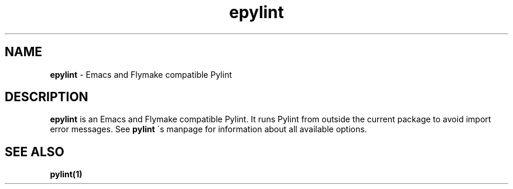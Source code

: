 .TH epylint 1 "2010-12-15" epylint
.SH NAME
.B epylint
\- Emacs and Flymake compatible Pylint

.SH DESCRIPTION
.B epylint
is an Emacs and Flymake compatible Pylint. It runs Pylint from outside the
current package to avoid import error messages. See
.B pylint
\'s manpage for information about all available options.

.SH "SEE ALSO"
.B pylint(1)
